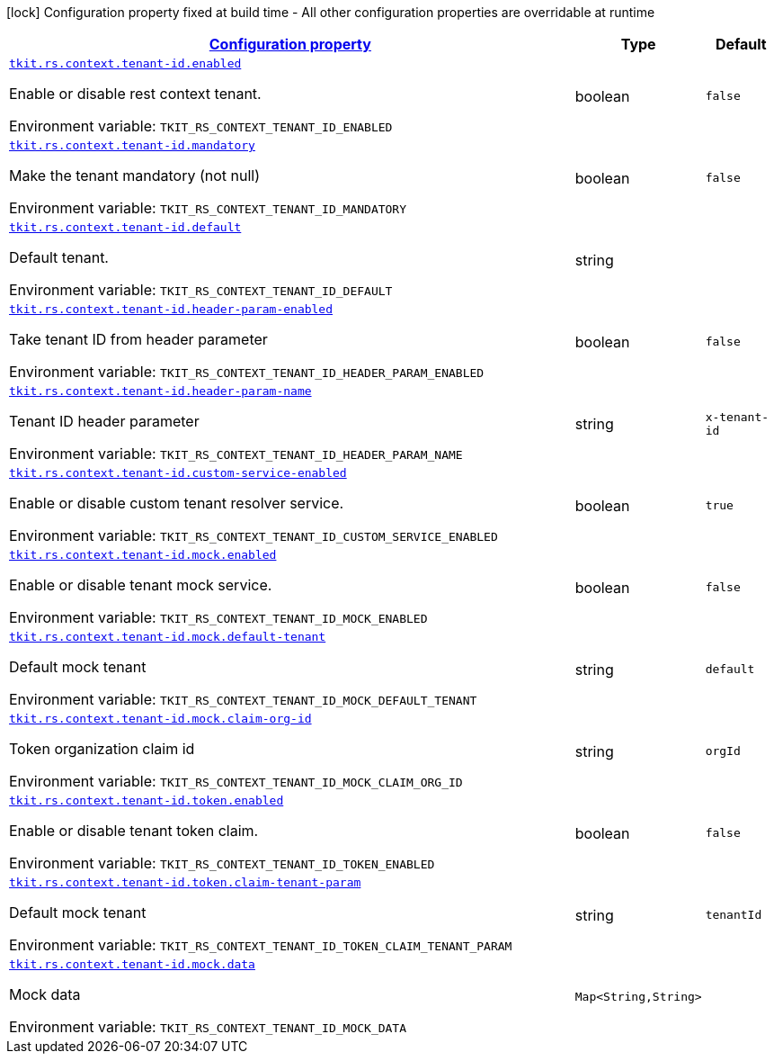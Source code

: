 
:summaryTableId: tkit-rs-context-tenant-id
[.configuration-legend]
icon:lock[title=Fixed at build time] Configuration property fixed at build time - All other configuration properties are overridable at runtime
[.configuration-reference.searchable, cols="80,.^10,.^10"]
|===

h|[[tkit-rs-context-tenant-id_configuration]]link:#tkit-rs-context-tenant-id_configuration[Configuration property]

h|Type
h|Default

a| [[tkit-rs-context-tenant-id_tkit-rs-context-tenant-id-enabled]]`link:#tkit-rs-context-tenant-id_tkit-rs-context-tenant-id-enabled[tkit.rs.context.tenant-id.enabled]`


[.description]
--
Enable or disable rest context tenant.

ifdef::add-copy-button-to-env-var[]
Environment variable: env_var_with_copy_button:+++TKIT_RS_CONTEXT_TENANT_ID_ENABLED+++[]
endif::add-copy-button-to-env-var[]
ifndef::add-copy-button-to-env-var[]
Environment variable: `+++TKIT_RS_CONTEXT_TENANT_ID_ENABLED+++`
endif::add-copy-button-to-env-var[]
--|boolean 
|`false`


a| [[tkit-rs-context-tenant-id_tkit-rs-context-tenant-id-mandatory]]`link:#tkit-rs-context-tenant-id_tkit-rs-context-tenant-id-mandatory[tkit.rs.context.tenant-id.mandatory]`


[.description]
--
Make the tenant mandatory (not null)

ifdef::add-copy-button-to-env-var[]
Environment variable: env_var_with_copy_button:+++TKIT_RS_CONTEXT_TENANT_ID_MANDATORY+++[]
endif::add-copy-button-to-env-var[]
ifndef::add-copy-button-to-env-var[]
Environment variable: `+++TKIT_RS_CONTEXT_TENANT_ID_MANDATORY+++`
endif::add-copy-button-to-env-var[]
--|boolean 
|`false`


a| [[tkit-rs-context-tenant-id_tkit-rs-context-tenant-id-default]]`link:#tkit-rs-context-tenant-id_tkit-rs-context-tenant-id-default[tkit.rs.context.tenant-id.default]`


[.description]
--
Default tenant.

ifdef::add-copy-button-to-env-var[]
Environment variable: env_var_with_copy_button:+++TKIT_RS_CONTEXT_TENANT_ID_DEFAULT+++[]
endif::add-copy-button-to-env-var[]
ifndef::add-copy-button-to-env-var[]
Environment variable: `+++TKIT_RS_CONTEXT_TENANT_ID_DEFAULT+++`
endif::add-copy-button-to-env-var[]
--|string 
|


a| [[tkit-rs-context-tenant-id_tkit-rs-context-tenant-id-header-param-enabled]]`link:#tkit-rs-context-tenant-id_tkit-rs-context-tenant-id-header-param-enabled[tkit.rs.context.tenant-id.header-param-enabled]`


[.description]
--
Take tenant ID from header parameter

ifdef::add-copy-button-to-env-var[]
Environment variable: env_var_with_copy_button:+++TKIT_RS_CONTEXT_TENANT_ID_HEADER_PARAM_ENABLED+++[]
endif::add-copy-button-to-env-var[]
ifndef::add-copy-button-to-env-var[]
Environment variable: `+++TKIT_RS_CONTEXT_TENANT_ID_HEADER_PARAM_ENABLED+++`
endif::add-copy-button-to-env-var[]
--|boolean 
|`false`


a| [[tkit-rs-context-tenant-id_tkit-rs-context-tenant-id-header-param-name]]`link:#tkit-rs-context-tenant-id_tkit-rs-context-tenant-id-header-param-name[tkit.rs.context.tenant-id.header-param-name]`


[.description]
--
Tenant ID header parameter

ifdef::add-copy-button-to-env-var[]
Environment variable: env_var_with_copy_button:+++TKIT_RS_CONTEXT_TENANT_ID_HEADER_PARAM_NAME+++[]
endif::add-copy-button-to-env-var[]
ifndef::add-copy-button-to-env-var[]
Environment variable: `+++TKIT_RS_CONTEXT_TENANT_ID_HEADER_PARAM_NAME+++`
endif::add-copy-button-to-env-var[]
--|string 
|`x-tenant-id`


a| [[tkit-rs-context-tenant-id_tkit-rs-context-tenant-id-custom-service-enabled]]`link:#tkit-rs-context-tenant-id_tkit-rs-context-tenant-id-custom-service-enabled[tkit.rs.context.tenant-id.custom-service-enabled]`


[.description]
--
Enable or disable custom tenant resolver service.

ifdef::add-copy-button-to-env-var[]
Environment variable: env_var_with_copy_button:+++TKIT_RS_CONTEXT_TENANT_ID_CUSTOM_SERVICE_ENABLED+++[]
endif::add-copy-button-to-env-var[]
ifndef::add-copy-button-to-env-var[]
Environment variable: `+++TKIT_RS_CONTEXT_TENANT_ID_CUSTOM_SERVICE_ENABLED+++`
endif::add-copy-button-to-env-var[]
--|boolean 
|`true`


a| [[tkit-rs-context-tenant-id_tkit-rs-context-tenant-id-mock-enabled]]`link:#tkit-rs-context-tenant-id_tkit-rs-context-tenant-id-mock-enabled[tkit.rs.context.tenant-id.mock.enabled]`


[.description]
--
Enable or disable tenant mock service.

ifdef::add-copy-button-to-env-var[]
Environment variable: env_var_with_copy_button:+++TKIT_RS_CONTEXT_TENANT_ID_MOCK_ENABLED+++[]
endif::add-copy-button-to-env-var[]
ifndef::add-copy-button-to-env-var[]
Environment variable: `+++TKIT_RS_CONTEXT_TENANT_ID_MOCK_ENABLED+++`
endif::add-copy-button-to-env-var[]
--|boolean 
|`false`


a| [[tkit-rs-context-tenant-id_tkit-rs-context-tenant-id-mock-default-tenant]]`link:#tkit-rs-context-tenant-id_tkit-rs-context-tenant-id-mock-default-tenant[tkit.rs.context.tenant-id.mock.default-tenant]`


[.description]
--
Default mock tenant

ifdef::add-copy-button-to-env-var[]
Environment variable: env_var_with_copy_button:+++TKIT_RS_CONTEXT_TENANT_ID_MOCK_DEFAULT_TENANT+++[]
endif::add-copy-button-to-env-var[]
ifndef::add-copy-button-to-env-var[]
Environment variable: `+++TKIT_RS_CONTEXT_TENANT_ID_MOCK_DEFAULT_TENANT+++`
endif::add-copy-button-to-env-var[]
--|string 
|`default`


a| [[tkit-rs-context-tenant-id_tkit-rs-context-tenant-id-mock-claim-org-id]]`link:#tkit-rs-context-tenant-id_tkit-rs-context-tenant-id-mock-claim-org-id[tkit.rs.context.tenant-id.mock.claim-org-id]`


[.description]
--
Token organization claim id

ifdef::add-copy-button-to-env-var[]
Environment variable: env_var_with_copy_button:+++TKIT_RS_CONTEXT_TENANT_ID_MOCK_CLAIM_ORG_ID+++[]
endif::add-copy-button-to-env-var[]
ifndef::add-copy-button-to-env-var[]
Environment variable: `+++TKIT_RS_CONTEXT_TENANT_ID_MOCK_CLAIM_ORG_ID+++`
endif::add-copy-button-to-env-var[]
--|string 
|`orgId`


a| [[tkit-rs-context-tenant-id_tkit-rs-context-tenant-id-token-enabled]]`link:#tkit-rs-context-tenant-id_tkit-rs-context-tenant-id-token-enabled[tkit.rs.context.tenant-id.token.enabled]`


[.description]
--
Enable or disable tenant token claim.

ifdef::add-copy-button-to-env-var[]
Environment variable: env_var_with_copy_button:+++TKIT_RS_CONTEXT_TENANT_ID_TOKEN_ENABLED+++[]
endif::add-copy-button-to-env-var[]
ifndef::add-copy-button-to-env-var[]
Environment variable: `+++TKIT_RS_CONTEXT_TENANT_ID_TOKEN_ENABLED+++`
endif::add-copy-button-to-env-var[]
--|boolean 
|`false`


a| [[tkit-rs-context-tenant-id_tkit-rs-context-tenant-id-token-claim-tenant-param]]`link:#tkit-rs-context-tenant-id_tkit-rs-context-tenant-id-token-claim-tenant-param[tkit.rs.context.tenant-id.token.claim-tenant-param]`


[.description]
--
Default mock tenant

ifdef::add-copy-button-to-env-var[]
Environment variable: env_var_with_copy_button:+++TKIT_RS_CONTEXT_TENANT_ID_TOKEN_CLAIM_TENANT_PARAM+++[]
endif::add-copy-button-to-env-var[]
ifndef::add-copy-button-to-env-var[]
Environment variable: `+++TKIT_RS_CONTEXT_TENANT_ID_TOKEN_CLAIM_TENANT_PARAM+++`
endif::add-copy-button-to-env-var[]
--|string 
|`tenantId`


a| [[tkit-rs-context-tenant-id_tkit-rs-context-tenant-id-mock-data-data]]`link:#tkit-rs-context-tenant-id_tkit-rs-context-tenant-id-mock-data-data[tkit.rs.context.tenant-id.mock.data]`


[.description]
--
Mock data

ifdef::add-copy-button-to-env-var[]
Environment variable: env_var_with_copy_button:+++TKIT_RS_CONTEXT_TENANT_ID_MOCK_DATA+++[]
endif::add-copy-button-to-env-var[]
ifndef::add-copy-button-to-env-var[]
Environment variable: `+++TKIT_RS_CONTEXT_TENANT_ID_MOCK_DATA+++`
endif::add-copy-button-to-env-var[]
--|`Map<String,String>` 
|

|===